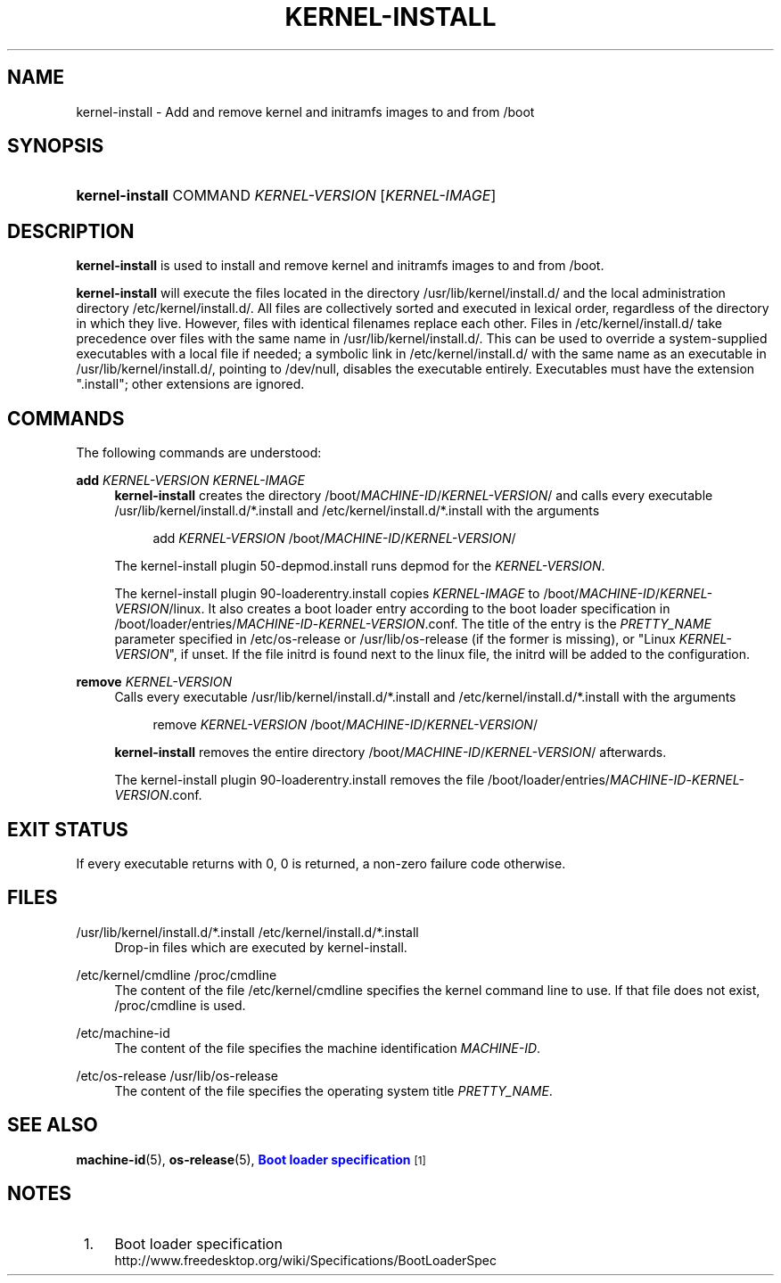 '\" t
.TH "KERNEL\-INSTALL" "8" "" "systemd 221" "kernel-install"
.\" -----------------------------------------------------------------
.\" * Define some portability stuff
.\" -----------------------------------------------------------------
.\" ~~~~~~~~~~~~~~~~~~~~~~~~~~~~~~~~~~~~~~~~~~~~~~~~~~~~~~~~~~~~~~~~~
.\" http://bugs.debian.org/507673
.\" http://lists.gnu.org/archive/html/groff/2009-02/msg00013.html
.\" ~~~~~~~~~~~~~~~~~~~~~~~~~~~~~~~~~~~~~~~~~~~~~~~~~~~~~~~~~~~~~~~~~
.ie \n(.g .ds Aq \(aq
.el       .ds Aq '
.\" -----------------------------------------------------------------
.\" * set default formatting
.\" -----------------------------------------------------------------
.\" disable hyphenation
.nh
.\" disable justification (adjust text to left margin only)
.ad l
.\" -----------------------------------------------------------------
.\" * MAIN CONTENT STARTS HERE *
.\" -----------------------------------------------------------------
.SH "NAME"
kernel-install \- Add and remove kernel and initramfs images to and from /boot
.SH "SYNOPSIS"
.HP \w'\fBkernel\-install\fR\ 'u
\fBkernel\-install\fR COMMAND \fIKERNEL\-VERSION\fR [\fIKERNEL\-IMAGE\fR]
.SH "DESCRIPTION"
.PP
\fBkernel\-install\fR
is used to install and remove kernel and initramfs images to and from
/boot\&.
.PP
\fBkernel\-install\fR
will execute the files located in the directory
/usr/lib/kernel/install\&.d/
and the local administration directory
/etc/kernel/install\&.d/\&. All files are collectively sorted and executed in lexical order, regardless of the directory in which they live\&. However, files with identical filenames replace each other\&. Files in
/etc/kernel/install\&.d/
take precedence over files with the same name in
/usr/lib/kernel/install\&.d/\&. This can be used to override a system\-supplied executables with a local file if needed; a symbolic link in
/etc/kernel/install\&.d/
with the same name as an executable in
/usr/lib/kernel/install\&.d/, pointing to /dev/null, disables the executable entirely\&. Executables must have the extension
"\&.install"; other extensions are ignored\&.
.SH "COMMANDS"
.PP
The following commands are understood:
.PP
\fBadd \fR\fB\fIKERNEL\-VERSION\fR\fR\fB \fR\fB\fIKERNEL\-IMAGE\fR\fR
.RS 4
\fBkernel\-install\fR
creates the directory
/boot/\fIMACHINE\-ID\fR/\fIKERNEL\-VERSION\fR/
and calls every executable
/usr/lib/kernel/install\&.d/*\&.install
and
/etc/kernel/install\&.d/*\&.install
with the arguments
.sp
.if n \{\
.RS 4
.\}
.nf
add \fIKERNEL\-VERSION\fR /boot/\fIMACHINE\-ID\fR/\fIKERNEL\-VERSION\fR/
.fi
.if n \{\
.RE
.\}
.sp
The kernel\-install plugin
50\-depmod\&.install
runs depmod for the
\fIKERNEL\-VERSION\fR\&.
.sp
The kernel\-install plugin
90\-loaderentry\&.install
copies
\fIKERNEL\-IMAGE\fR
to
/boot/\fIMACHINE\-ID\fR/\fIKERNEL\-VERSION\fR/linux\&. It also creates a boot loader entry according to the boot loader specification in
/boot/loader/entries/\fIMACHINE\-ID\fR\-\fIKERNEL\-VERSION\fR\&.conf\&. The title of the entry is the
\fIPRETTY_NAME\fR
parameter specified in
/etc/os\-release
or
/usr/lib/os\-release
(if the former is missing), or "Linux
\fIKERNEL\-VERSION\fR", if unset\&. If the file
initrd
is found next to the
linux
file, the initrd will be added to the configuration\&.
.RE
.PP
\fBremove \fR\fB\fIKERNEL\-VERSION\fR\fR
.RS 4
Calls every executable
/usr/lib/kernel/install\&.d/*\&.install
and
/etc/kernel/install\&.d/*\&.install
with the arguments
.sp
.if n \{\
.RS 4
.\}
.nf
remove \fIKERNEL\-VERSION\fR /boot/\fIMACHINE\-ID\fR/\fIKERNEL\-VERSION\fR/
.fi
.if n \{\
.RE
.\}
.sp
\fBkernel\-install\fR
removes the entire directory
/boot/\fIMACHINE\-ID\fR/\fIKERNEL\-VERSION\fR/
afterwards\&.
.sp
The kernel\-install plugin
90\-loaderentry\&.install
removes the file
/boot/loader/entries/\fIMACHINE\-ID\fR\-\fIKERNEL\-VERSION\fR\&.conf\&.
.RE
.SH "EXIT STATUS"
.PP
If every executable returns with 0, 0 is returned, a non\-zero failure code otherwise\&.
.SH "FILES"
.PP
/usr/lib/kernel/install\&.d/*\&.install /etc/kernel/install\&.d/*\&.install
.RS 4
Drop\-in files which are executed by kernel\-install\&.
.RE
.PP
/etc/kernel/cmdline /proc/cmdline
.RS 4
The content of the file
/etc/kernel/cmdline
specifies the kernel command line to use\&. If that file does not exist,
/proc/cmdline
is used\&.
.RE
.PP
/etc/machine\-id
.RS 4
The content of the file specifies the machine identification
\fIMACHINE\-ID\fR\&.
.RE
.PP
/etc/os\-release /usr/lib/os\-release
.RS 4
The content of the file specifies the operating system title
\fIPRETTY_NAME\fR\&.
.RE
.SH "SEE ALSO"
.PP
\fBmachine-id\fR(5),
\fBos-release\fR(5),
\m[blue]\fBBoot loader specification\fR\m[]\&\s-2\u[1]\d\s+2
.SH "NOTES"
.IP " 1." 4
Boot loader specification
.RS 4
\%http://www.freedesktop.org/wiki/Specifications/BootLoaderSpec
.RE
